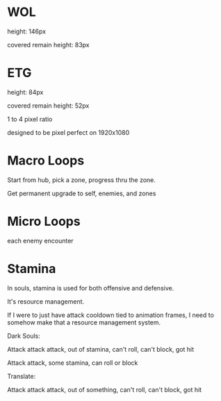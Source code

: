 
* WOL

  height: 146px

  covered remain height: 83px

  

* ETG

  height: 84px

  covered remain height: 52px

  1 to 4 pixel ratio
  
  designed to be pixel perfect on 1920x1080


* Macro Loops

  Start from hub, pick a zone, progress thru the zone.

  Get permanent upgrade to self, enemies, and zones

* Micro Loops

  each enemy encounter

* Stamina

  In souls, stamina is used for both offensive and defensive. 

  It's resource management.

  If I were to just have attack cooldown tied to animation frames, I need to somehow make that a resource management system.

  Dark Souls:

  Attack attack attack, out of stamina, can't roll, can't block, got hit

  Attack attack, some stamina, can roll or block

  Translate:

  Attack attack attack, out of something, can't roll, can't block, got hit

  

  
